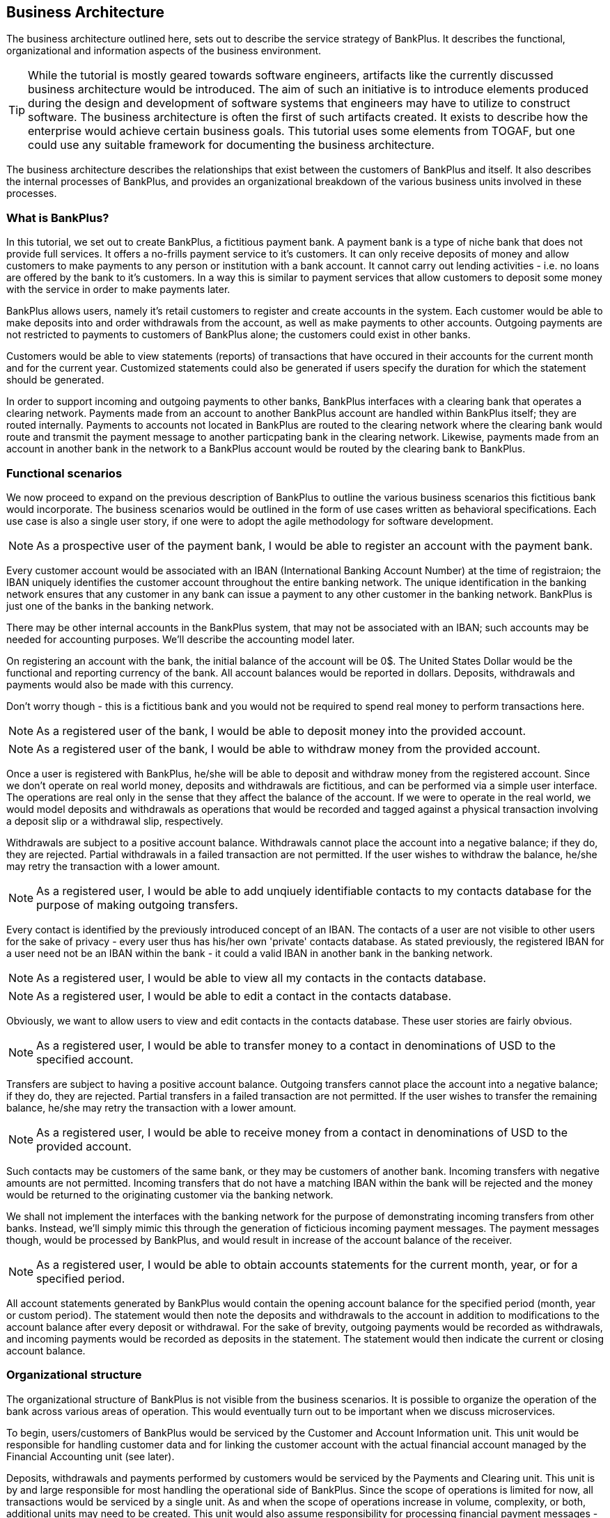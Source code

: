 == Business Architecture

The business architecture outlined here, sets out to describe the service strategy of BankPlus. It describes the functional, organizational and information aspects of the business environment.

TIP: While the tutorial is mostly geared towards software engineers, artifacts like the currently discussed business architecture would be introduced. The aim of such an initiative is to introduce elements produced during the design and development of software systems that engineers may have to utilize to construct software. The business architecture is often the first of such artifacts created. It exists to describe how the enterprise would achieve certain business goals. This tutorial uses some elements from TOGAF, but one could use any suitable framework for documenting the business architecture.

The business architecture describes the relationships that exist between the customers of BankPlus and itself. It also describes the internal processes of BankPlus, and provides an organizational breakdown of the various business units involved in these processes.

=== What is BankPlus?

In this tutorial, we set out to create BankPlus, a fictitious payment bank. A payment bank is a type of niche bank that does not provide full services. It offers a no-frills payment service to it's customers. It can only receive deposits of money and allow customers to make payments to any person or institution with a bank account. It cannot carry out lending activities - i.e. no loans are offered by the bank to it's customers. In a way this is similar to payment services that allow customers to deposit some money with the service in order to make payments later.

BankPlus allows users, namely it's retail customers to register and create accounts in the system. Each customer would be able to make deposits into and order withdrawals from the account, as well as make payments to other accounts. Outgoing payments are not restricted to payments to customers of BankPlus alone; the customers could exist in other banks.

Customers would be able to view statements (reports) of transactions that have occured in their accounts for the current month and for the current year. Customized statements could also be generated if users specify the duration for which the statement should be generated.

In order to support incoming and outgoing payments to other banks, BankPlus interfaces with a clearing bank that operates a clearing network. Payments made from an account to another BankPlus account are handled within BankPlus itself; they are routed internally. Payments to accounts not located in BankPlus are routed to the clearing network where the clearing bank would route and transmit the payment message to another particpating bank in the clearing network. Likewise, payments made from an account in another bank in the network to a BankPlus account would be routed by the clearing bank to BankPlus.


=== Functional scenarios

We now proceed to expand on the previous description of BankPlus to outline the various business scenarios this fictitious bank would incorporate. The business scenarios would be outlined in the form of use cases written as behavioral specifications. Each use case is also a single user story, if one were to adopt the agile methodology for software development.

[NOTE]
====
As a prospective user of the payment bank, I would be able to register an account with the payment bank.
====

Every customer account would be associated with an IBAN (International Banking Account Number) at the time of registraion; the IBAN uniquely identifies the customer account throughout the entire banking network. The unique identification in the banking network ensures that any customer in any bank can issue a payment to any other customer in the banking network. BankPlus is just one of the banks in the banking network.

There may be other internal accounts in the BankPlus system, that may not be associated with an IBAN; such accounts may be needed for accounting purposes. We'll describe the accounting model later.

On registering an account with the bank, the initial balance of the account will be 0$. The United States Dollar would be the functional and reporting currency of the bank. All account balances would be reported in dollars. Deposits, withdrawals and payments would also be made with this currency.

Don't worry though - this is a fictitious bank and you would not be required to spend real money to perform transactions here.

[NOTE]
====
As a registered user of the bank, I would be able to deposit money into the provided account.
====

[NOTE]
====
As a registered user of the bank, I would be able to withdraw money from the provided account.
====

Once a user is registered with BankPlus, he/she will be able to deposit and withdraw money from the registered account. Since we don't operate on real world money, deposits and withdrawals are fictitious, and can be performed via a simple user interface. The operations are real only in the sense that they affect the balance of the account. If we were to operate in the real world, we would model deposits and withdrawals as operations that would be recorded and tagged against a physical transaction involving a deposit slip or a withdrawal slip, respectively.

Withdrawals are subject to a positive account balance. Withdrawals cannot place the account into a negative balance; if they do, they are rejected. Partial withdrawals in a failed transaction are not permitted. If the user wishes to withdraw the balance, he/she may retry the transaction with a lower amount.

[NOTE]
====
As a registered user, I would be able to add unqiuely identifiable contacts to my contacts database for the purpose of making outgoing transfers.
====

Every contact is identified by the previously introduced concept of an IBAN. The contacts of a user are not visible to other users for the sake of privacy - every user thus has his/her own 'private' contacts database. As stated previously, the registered IBAN for a user need not be an IBAN within the bank - it could a valid IBAN in another bank in the banking network.

[NOTE]
====
As a registered user, I would be able to view all my contacts in the contacts database.
====

[NOTE]
====
As a registered user, I would be able to edit a contact in the contacts database.
====

Obviously, we want to allow users to view and edit contacts in the contacts database. These user stories are fairly obvious.


[NOTE]
====
As a registered user, I would be able to transfer money to a contact in denominations of USD to the specified account.
====

Transfers are subject to having a positive account balance. Outgoing transfers cannot place the account into a negative balance; if they do, they are rejected. Partial transfers in a failed transaction are not permitted. If the user wishes to transfer the remaining balance, he/she may retry the transaction with a lower amount.

[NOTE]
====
As a registered user, I would be able to receive money from a contact in denominations of USD to the provided account.
====

Such contacts may be customers of the same bank, or they may be customers of another bank. Incoming transfers with negative amounts are not permitted. Incoming transfers that do not have a matching IBAN within the bank will be rejected and the money would be returned to the originating customer via the banking network.

We shall not implement the interfaces with the banking network for the purpose of demonstrating incoming transfers from other banks. Instead, we'll simply mimic this through the generation of ficticious incoming payment messages. The payment messages though, would be processed by BankPlus, and would result in increase of the account balance of the receiver.

[NOTE]
====
As a registered user, I would be able to obtain accounts statements for the current month, year, or for a specified period.
====

All account statements generated by BankPlus would contain the opening account balance for the specified period (month, year or custom period). The statement would then note the deposits and withdrawals to the account in addition to modifications to the account balance after every deposit or withdrawal. For the sake of brevity, outgoing payments would be recorded as withdrawals, and incoming payments would be recorded as deposits in the statement. The statement would then indicate the current or closing account balance.

=== Organizational structure

The organizational structure of BankPlus is not visible from the business scenarios. It is possible to organize the operation of the bank across various areas of operation. This would eventually turn out to be important when we discuss microservices.

To begin, users/customers of BankPlus would be serviced by the Customer and Account Information unit. This unit would be responsible for handling customer data and for linking the customer account with the actual financial account managed by the Financial Accounting unit (see later).

Deposits, withdrawals and payments performed by customers would be serviced by the Payments and Clearing unit. This unit is by and large responsible for most handling the operational side of BankPlus. Since the scope of operations is limited for now, all transactions would be serviced by a single unit. As and when the scope of operations increase in volume, complexity, or both, additional units may need to be created. This unit would also assume responsibility for processing financial payment messages - both the incoming and outgoing types.

Accounting would be serviced by the Financial Accounting unit. This unit would be segregated from the operational side of business and would serve to manage the financial accounts of the business including that of the customers. The operations side would submit a series of accounting entries to be registered in the accounts of the business; a firewall of sorts exists between the operational side and the financial accounting side to prevent operations from . A Risk management or Compliance unit would also be present as a sibling of this unit, and it would assume the responsibility of verifying and auditing the accounts of the business. But for the purposes of keeping the tutorial short, we shall not cover the business use cases relevant to that unit, and neither shall we implement any such functionality.


== Enterprise Application architecture

The application uses Java EE 7 services to provide business logic and persistence, utilizing technologies such as CDI, EJB, JAX-RS and JPA. These services back the user-facing front-end, which is implemented using HTML5 and AngularJS. KeyCloak would be used to secure the backend services against OAuth clients (the front-end).